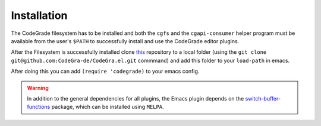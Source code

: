 Installation
=============
The CodeGrade filesystem has to be installed and both the ``cgfs`` and the
``cgapi-consumer`` helper program must be available from the user's ``$PATH`` to
successfully install and use the CodeGrade editor plugins.

After the Filesystem is successfully installed clone
`this <https://github.com/CodeGra-de/CodeGra.el>`__ repository to a
local folder (using the ``git clone git@github.com:CodeGra-de/CodeGra.el.git``
commmand) and add  this folder to your ``load-path`` in emacs.

After doing this you can add ``(require 'codegrade)`` to your emacs config.

.. warning:: In addition to the general dependencies for all plugins, the Emacs plugin depends on the `switch-buffer-functions <https://github.com/10sr/switch-buffer-functions-el>`__ package, which can be installed using ``MELPA``.
